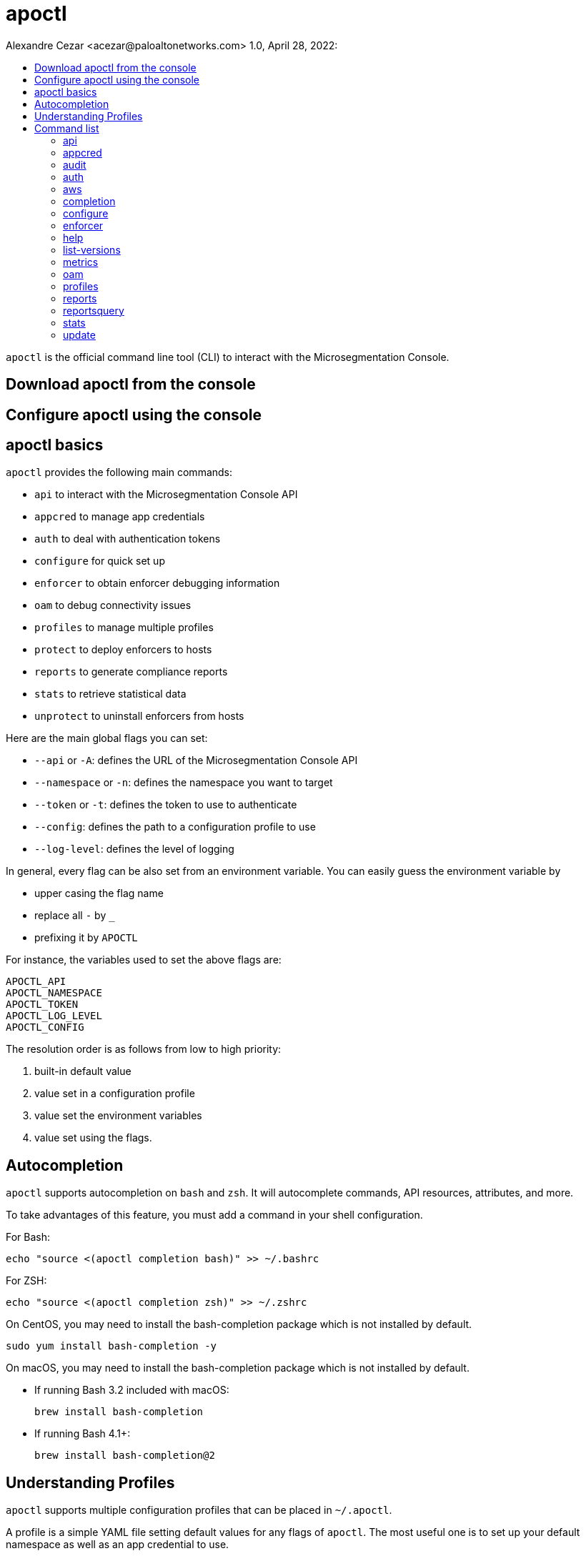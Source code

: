 = apoctl
Alexandre Cezar <acezar@paloaltonetworks.com> 1.0, April 28, 2022:
:toc:
:toc-title:
:toclevels: 4
:icons: font

`apoctl` is the official command line tool (CLI) to interact with the
Microsegmentation Console.

== Download apoctl from the console

== Configure apoctl using the console

== apoctl basics
`apoctl` provides the following main commands:

* `api` to interact with the Microsegmentation Console API
* `appcred` to manage app credentials
* `auth` to deal with authentication tokens
* `configure` for quick set up
* `enforcer` to obtain enforcer debugging information
* `oam` to debug connectivity issues
* `profiles` to manage multiple profiles
* `protect` to deploy enforcers to hosts
* `reports` to generate compliance reports
* `stats` to retrieve statistical data
* `unprotect` to uninstall enforcers from hosts

Here are the main global flags you can set:

* `--api` or `-A`: defines the URL of the Microsegmentation Console API
* `--namespace` or `-n`: defines the namespace you want to target
* `--token` or `-t`: defines the token to use to authenticate
* `--config`: defines the path to a configuration profile to use
* `--log-level`: defines the level of logging

In general, every flag can be also set from an environment variable.
You can easily guess the environment variable by

* upper casing the flag name
* replace all `-` by `_`
* prefixing it by `APOCTL`

For instance, the variables used to set the above flags are:

    APOCTL_API
    APOCTL_NAMESPACE
    APOCTL_TOKEN
    APOCTL_LOG_LEVEL
    APOCTL_CONFIG

The resolution order is as follows from low to high priority:

1. built-in default value
2. value set in a configuration profile
3. value set the environment variables
4. value set using the flags.

== Autocompletion

`apoctl` supports autocompletion on `bash` and `zsh`.
It will autocomplete commands, API resources, attributes, and more.

To take advantages of this feature, you must add a command in your shell configuration.

For Bash:

    echo "source <(apoctl completion bash)" >> ~/.bashrc

For ZSH:

    echo "source <(apoctl completion zsh)" >> ~/.zshrc

On CentOS, you may need to install the bash-completion package which is not installed by default.

    sudo yum install bash-completion -y

On macOS, you may need to install the bash-completion package which is not installed by default.

* If running Bash 3.2 included with macOS:

    brew install bash-completion

* If running Bash 4.1+:

    brew install bash-completion@2

== Understanding Profiles

`apoctl` supports multiple configuration profiles that can be placed in `~/.apoctl`.

A profile is a simple YAML file setting default values for any flags of `apoctl`.
The most useful one is to set up your default namespace as well as an app credential to use.

All values defined in the profile, can be overridden by an environment variable or by setting the flag when you call `apoctl`.

The default profile is `~/.apoctl/default.yaml`.
If it doesn't exist, `apoctl` will use its built-in default values.

To select a profile, use the flag `--config`, set the environment variable `$APOCTL_CONFIG_NAME`, or use the `apoctl profiles` command.

For instance, you can create `~/.apoctl/my-profile.yaml` and tell `apoctl` to use it by running:

    export APOCTL_CONFIG_NAME=my-profile

Or

    apoctl profile use my-profile

In any case, to verify which profile is used, you can run `apoctl profiles`.

[NOTE]
The value of the variable must omit the extension.

Profile example:

    $ cat ~/.apoctl/default.yaml
    api: https://microsegmentation.acme.com
    namespace: /acme
    creds: ~/.apoctl/default.creds
    output: yaml

== Command list

=== https://github.com/alexandre-cezar/cns-docs/blob/main/apoctl/api.adoc[api]
Allow api manipulation +

=== https://github.com/alexandre-cezar/cns-docs/blob/main/apoctl/appcred.adoc[appcred]
Manage application credentials +

=== audit
Allow audit manipulation +

=== https://github.com/alexandre-cezar/cns-docs/blob/main/apoctl/auth.adoc[auth]
Allow authentication +

=== aws
Manages AWS IAM policies and associated Aporeto scope policies +

=== completion
Generate shell completion +

=== configure
configure your apoctl environment +

=== enforcer
Allow enforcer management +

=== help
Help about any command +

=== list-versions
list available versions +

=== metrics
Manages the Metrics APIs +

=== oam
Operations and Maintenance related commands +

=== profiles
Manages apoctl profiles +

=== reports
Generates supported reports +

=== reportsquery
Allows the querying of reports +

=== stats
Manages Aporeto Statistics APIs +

=== update
Updates apoctl to a specific version

Options: +
-A, --api string -> Server API URL. (default points to the Prisma Cloud region API GW ) +

--api-cacert string -> Path to the CA to use for validating api endpoint. +

--api-skip-verify -> If set, skip api endpoint verification. This is insecure. +

--config string -> config file (default is $HOME/.apoctl/default.yaml) +

--creds string -> Path to an app credential. +

--encoding string -> encoding to use to communicate with the platform. Can be 'msgpack' or 'json' (default "msgpack") +

-h, --help -> help for apoctl +

--log-level string -> Set the log-level between info, debug, trace (default "info") +

--tracking-id string -> ID to trace the request. Use this when asked to help debug the system. +

-v, --version -> Show version.